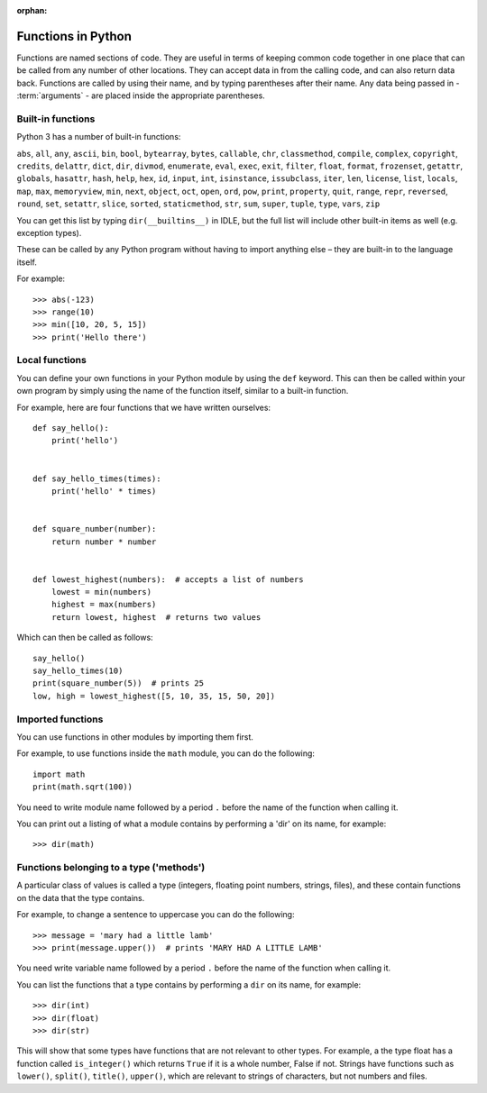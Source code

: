 :orphan:

Functions in Python
===================

Functions are named sections of code.  They are useful in terms of keeping common code together in one place that can be called from any number of other locations.  They can accept data in from the calling code, and can also return data back.  Functions are called by using their name, and by typing parentheses after their name.  Any data being passed in - :term:`arguments` - are placed inside the appropriate parentheses.

Built-in functions
------------------

Python 3 has a number of built-in functions:

``abs``, ``all``, ``any``, ``ascii``, ``bin``, ``bool``, ``bytearray``, ``bytes``, ``callable``, ``chr``, ``classmethod``, ``compile``, ``complex``, ``copyright``, ``credits``, ``delattr``, ``dict``, ``dir``, ``divmod``, ``enumerate``, ``eval``, ``exec``, ``exit``, ``filter``, ``float``, ``format``, ``frozenset``, ``getattr``, ``globals``, ``hasattr``, ``hash``, ``help``, ``hex``, ``id``, ``input``, ``int``, ``isinstance``, ``issubclass``, ``iter``, ``len``, ``license``, ``list``, ``locals``, ``map``, ``max``, ``memoryview``, ``min``, ``next``, ``object``, ``oct``, ``open``, ``ord``, ``pow``, ``print``, ``property``, ``quit``, ``range``, ``repr``, ``reversed``, ``round``, ``set``, ``setattr``, ``slice``, ``sorted``, ``staticmethod``, ``str``, ``sum``, ``super``, ``tuple``, ``type``, ``vars``, ``zip``

You can get this list by typing ``dir(__builtins__)`` in IDLE, but the full list will include other built-in items as well (e.g. exception types).

These can be called by any Python program without having to import anything else – they are built-in to the language itself.

.. pythontest:: nooutput

For example::
    
    >>> abs(-123)
    >>> range(10)
    >>> min([10, 20, 5, 15])
    >>> print('Hello there')

Local functions
---------------

You can define your own functions in your Python module by using the ``def`` keyword.  This can then be called within your own program by simply using the name of the function itself, similar to a built-in function.

For example, here are four functions that we have written ourselves::

    def say_hello():
        print('hello')


    def say_hello_times(times):
        print('hello' * times)


    def square_number(number):
        return number * number


    def lowest_highest(numbers):  # accepts a list of numbers
        lowest = min(numbers)
        highest = max(numbers)
        return lowest, highest  # returns two values

Which can then be called as follows::

    say_hello()
    say_hello_times(10)
    print(square_number(5))  # prints 25
    low, high = lowest_highest([5, 10, 35, 15, 50, 20])

Imported functions
------------------

You can use functions in other modules by importing them first.

For example, to use functions inside the ``math`` module, you can do the following::

    import math
    print(math.sqrt(100))

You need to write module name followed by a period ``.`` before the name of the function when calling it.

You can print out a listing of what a module contains by performing a 'dir' on its name, for example::

    >>> dir(math)

Functions belonging to a type ('methods')
-----------------------------------------

A particular class of values is called a type (integers, floating point numbers, strings, files), and these contain functions on the data that the type contains.

For example, to change a sentence to uppercase you can do the following::

    >>> message = 'mary had a little lamb'
    >>> print(message.upper())  # prints 'MARY HAD A LITTLE LAMB'

You need write variable name followed by a period ``.`` before the name of the function when calling it.

You can list the functions that a type contains by performing a ``dir`` on its name, for example::

    >>> dir(int)
    >>> dir(float)
    >>> dir(str)

This will show that some types have functions that are not relevant to other types.  For example, a the type float has a function called ``is_integer()`` which returns ``True`` if it is a whole number, False if not.  Strings have functions such as ``lower()``, ``split()``, ``title()``, ``upper()``, which are relevant to strings of characters, but not numbers and files.

.. pythontest:: all
